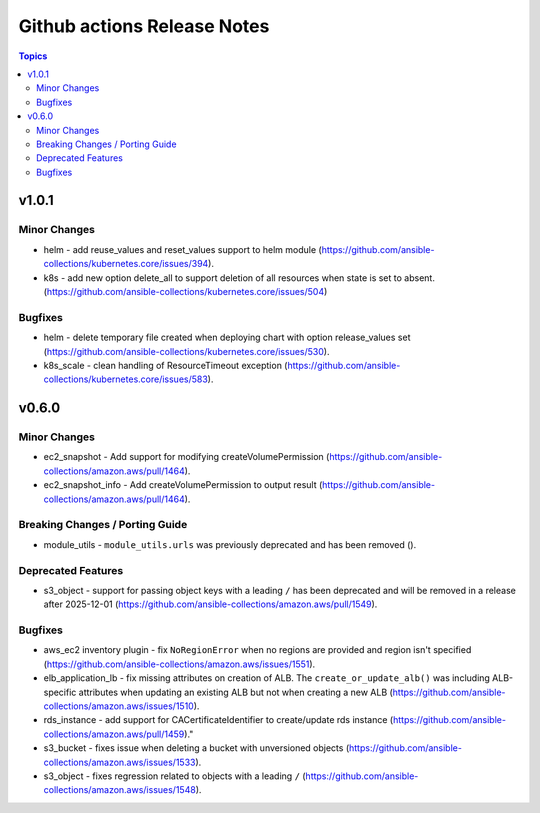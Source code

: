 ============================
Github actions Release Notes
============================

.. contents:: Topics


v1.0.1
======

Minor Changes
-------------

- helm - add reuse_values and reset_values support to helm module (https://github.com/ansible-collections/kubernetes.core/issues/394).
- k8s - add new option delete_all to support deletion of all resources when state is set to absent. (https://github.com/ansible-collections/kubernetes.core/issues/504)

Bugfixes
--------

- helm - delete temporary file created when deploying chart with option release_values set (https://github.com/ansible-collections/kubernetes.core/issues/530).
- k8s_scale - clean handling of ResourceTimeout exception (https://github.com/ansible-collections/kubernetes.core/issues/583).

v0.6.0
======

Minor Changes
-------------

- ec2_snapshot - Add support for modifying createVolumePermission (https://github.com/ansible-collections/amazon.aws/pull/1464).
- ec2_snapshot_info - Add createVolumePermission to output result (https://github.com/ansible-collections/amazon.aws/pull/1464).

Breaking Changes / Porting Guide
--------------------------------

- module_utils - ``module_utils.urls`` was previously deprecated and has been removed ().

Deprecated Features
-------------------

- s3_object - support for passing object keys with a leading ``/`` has been deprecated and will be removed in a release after 2025-12-01 (https://github.com/ansible-collections/amazon.aws/pull/1549).

Bugfixes
--------

- aws_ec2 inventory plugin - fix ``NoRegionError`` when no regions are provided and region isn't specified (https://github.com/ansible-collections/amazon.aws/issues/1551).
- elb_application_lb - fix missing attributes on creation of ALB. The ``create_or_update_alb()`` was including ALB-specific attributes when updating an existing ALB but not when creating a new ALB (https://github.com/ansible-collections/amazon.aws/issues/1510).
- rds_instance - add support for CACertificateIdentifier to create/update rds instance (https://github.com/ansible-collections/amazon.aws/pull/1459)."
- s3_bucket - fixes issue when deleting a bucket with unversioned objects (https://github.com/ansible-collections/amazon.aws/issues/1533).
- s3_object - fixes regression related to objects with a leading ``/`` (https://github.com/ansible-collections/amazon.aws/issues/1548).
